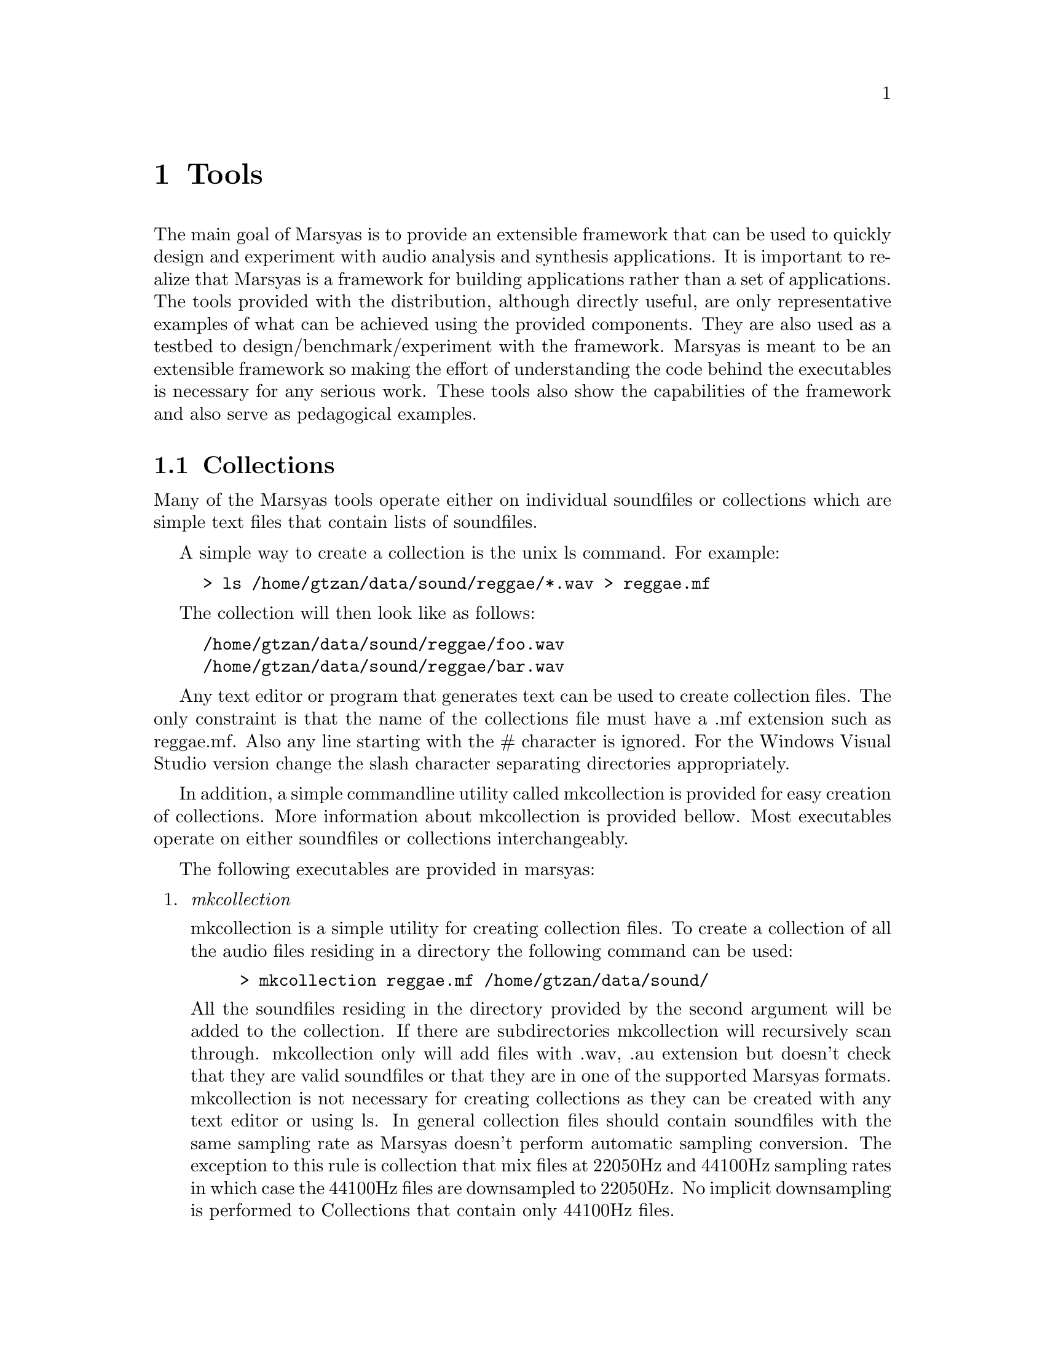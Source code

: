 @node Tools, Architecture, Installation, Top
@chapter Tools

The main goal of Marsyas is to provide an extensible framework that
can be used to quickly design and experiment with audio analysis and
synthesis applications. It is important to realize that Marsyas is a
framework for building applications rather than a set of
applications. The tools provided with the distribution, although
directly useful, are only representative examples of what can be
achieved using the provided components. They are also used as a
testbed to design/benchmark/experiment with the framework. Marsyas is
meant to be an extensible framework so making the effort of
understanding the code behind the executables is necessary for any
serious work. These tools also show the capabilities of the framework 
and also serve as pedagogical examples.


@menu
* Collections::                 
@end menu

@node Collections
@section Collections

Many of the Marsyas tools operate either on individual soundfiles or
collections which are simple text files that contain lists of 
soundfiles. 

A simple way to create a collection is the unix ls command. 
For example: 

@example
> ls /home/gtzan/data/sound/reggae/*.wav > reggae.mf
@end example

The collection will then look like as follows: 
@example
/home/gtzan/data/sound/reggae/foo.wav 
/home/gtzan/data/sound/reggae/bar.wav 
@end example

Any text editor or program that generates text can be used to create
collection files. The only constraint is that the name of the
collections file must have a .mf extension such as reggae.mf. Also any
line starting with the # character is ignored. For the Windows Visual
Studio version change the slash character separating directories
appropriately.


In addition, a simple commandline utility called mkcollection is
provided for easy creation of collections.  More information about
mkcollection is provided bellow.  Most executables operate on either
soundfiles or collections interchangeably.


The following executables are provided in marsyas: 

     
@enumerate

@item @emph{mkcollection}
@cindex mkcollection     
 
mkcollection is a simple utility for creating collection 
files. To create a collection of all the audio files residing 
in a directory the following command can be used: 

@example 
> mkcollection reggae.mf /home/gtzan/data/sound/ 
@end example

All the soundfiles residing in the directory provided by the second
argument will be added to the collection.  If there are subdirectories
mkcollection will recursively scan through. mkcollection only will add
files with .wav, .au extension but doesn't check that they are valid
soundfiles or that they are in one of the supported Marsyas
formats. mkcollection is not necessary for creating collections as
they can be created with any text editor or using ls. In general
collection files should contain soundfiles with the same sampling rate
as Marsyas doesn't perform automatic sampling conversion. The
exception to this rule is collection that mix files at 22050Hz and
44100Hz sampling rates in which case the 44100Hz files are downsampled
to 22050Hz. No implicit downsampling is performed to Collections that
contain only 44100Hz files.

@item @emph{sfplay}
@cindex sfplay 

sfplay is a flexible command-line soundfile player that allows
playback of multiple soundfiles in various formats with either
real-time audio output or soundfile output. The following two example
show two extremes of using of sfplay: simple playback of foo.wav and
playing 3.2 seconds (-l) clips starting at 10.0 seconds (-s) into the
file and repeating the clips for 2.5 times (-r) writing the output to
output.wav (-f) at half volume (-g) playing each file in the
collection reggae.mf. The last command stores the MarSystem dataflow
network used in sfplay as a plugin in playback.mpl. The plugin is
essentially a textual description of the created network.  Because
MarSystems can be created at run-time the network can be loaded in a
sfplugin which is a generic executable that flows audio data through
any particular network.  Running sfplugin -p playback.mpl bar.wav will
play using the created plugin the file bar.wav. It is important to
note that although both sfplay and sfplugin have the same behavior in
this case they achieve it very different.  The main difference is that
in sfplay the network is created at compile time wheras in sfplugin
the network is created at run time.


@example
> sfplay foo.wav 
> sfplay -s 10.0 -l 3.2 -r 2.5 -g 0.5 foo.wav bar.au -f output.wav
> sfplay -l 3.0 reggae.mf
> sfplay foo.wav -p playback.mpl 
@end example


@item @emph{sfplugin}
@cindex sfplugin

sfplugin is the universal executable. Any network of Marsystems 
stored as a plugin can be loaded at run-time and sound can flow 
through the network. The following example with appropriate plugins 
will peform playback of foo.wav and playback with real time music
speech classification of foo.wav. 

@example 
> sfplugin -p plugins/playback.mpl foo.wav
> sfplugin -p musp_classify.mpl foo.wav
@end example 


@item @emph{sfinfo}
@cindex sfinfo

sfinfo is a simple command-line utility for displaying 
information about a soundfile. It is also a simple 
example of how printing out the controls can show 
information like channels, sampling rate etc.  

@example 
> sfinfo foo.wav 
@end example 


@item @emph{extract}

extract is a single-file executable for feature extraction. 
It can be used as part of external systems for feature 
extraction therefore it outputs the results in a simple 
tab-separated text file. For more serious feature extraction 
over multiple files check bextract which is what I use most 
of the time. It also serves as an example of a network 
of MarSystems with relatively complicated structure.  
The following commands extract a single vector of features 
based on the first 30 seconds of the provided 
soundfile. By default the feature extractor is based on 
extracting features based on the magnitude of the Short Time 
Fourier Transform (STFT) (i.e means and variances of Spectral 
Centroid, Rolloff, Flux). The second command extracts 
the means and variances of Mel-Frequency Cepstral 
Coefficients. 

@example 
> extract foo.wav 
> extract -e SVMFCC foo.wav
@end example 



@item @emph{bextract}

bextract is one of the most powerful executables provided by
Marsyas. It can be used for complete feature extraction and
classification experiments with multiple files. It serves as a
canonical example of how audio analysis algorithms can be expressed in
the framework.

Suppose that you want to build a real-time music/speech descriminator
based on a collection of music files named music.mf and a collection
of speech files named speech.mf.  These collections can either be
created manually or using the mkcollection utility. The following
commandline will extract means and variances of Mel-Frequency cepstral
coefficients (MFCC) over a texture window of 1 sec.  The results are
stored in a wekaOut.arff which is a text file storing the feature
values that can be used in the Weka machine learning environment for
experimentation with different classifiers. At the same time that the
features are extracted, a simple Gaussian classifier is trained and
when feature extraction is completed the whole network of feature
extraction and classification is stored and can be used for real-time
audio classification directly as a Marsyas plugin.  The plugin makes a
classification decision every 20ms but aggregates the results by
majority voting to display output approximately every 1 second. The
whole network is stored in musp_classify.mpl which is loaded into
sfplugin and a new file named new.wav is passed through. The screen
output shows the classification results and confidence.

Users familiar with marsyas 0.1 will notice that currently the machine
learning part of marsyas 0.2 is not as sophisticated as the one of
0.1. For example there is no evaluate executable for performing
cross-validation experiments and the only classifier currently
implemented is a simple multidimensional Gaussian classifiar. For my
own research I have been increasingly using Weka for all the machine
learning experiments so porting this functionality to the new version
is not a high priority. On the other hand I have a clear notion of how
they can be integrated and most of the necessary components and APIs
are already in place. Eventually I would like to port most of Weka
into Marsyas but it will be some time until that happens.



@example 
> bextract -e STFT music.mf speech.mf -w wekaOut.arff -p musp_classify.mpl
> sfplugin -p musp_classify.mpl new.wav 
@end example

Feature extractors that start with SV produce one value 
for each value and can be used for non-realtime classification 
such as genre classification. The following command can 
be used to generate a weka file for genre classification. 

@example 
> bextract -e SVSTFT classical.mf jazz.mf rock.mf -w genre.arff
@end example 

Currently no classifier is generated for the SV feature extractors 
but it's only a matter of time before this feature is added. 
The generated file genre.arff can the be loaded into Weka 
where classification experiments can be conducted. 




@item @emph{phasevocoder}
phasevocoder is probably the most powerful and canonical example of
sound synthesis provided currently by Marsyas. It is based on the
phasevocoder implementation described by F.R.Moore in his book
``Elements of Computer Music''. It is broken into individual
MarSystems in a modular way and can be used for real-time
pitch-shifting and time-scaling.
 




@item @emph{sftransform}
sftransform is an example of having a doubly nested 
network with two FFT/inverse FFT identity transformations. 
It's not particularly useful but show how 
to nested networks can be created.


@item @emph{pitchextract}
pitchextract is used to extract the fundamental frequency 
contour from monophonic audio signals. A simple sinusoidal 
playback is provided for playback of the resulting contour. 


@item @emph{msl}

One of the most useful and powerful characteristics of Marsyas 
is the ability to create and combine MarSystems at run time. 
msl (marsyas scripting language) is a simple interpreter 
that can be used to create dataflow networks, adjust controls, 
and run sound through the network. It's used as a backend for 
user interfaces therefore it has limited (or more accurately
non-existent) editing functionality. The current syntax 
is being revised so currently it's more a proof-of-concept. 
Here is an example of creating a simple network in msl and 
playing a sound file: 

@example 
>msl 
[ msl ] create Series playbacknet
[ msl ] create SoundFileSource src
[ msl ] create Gain g
[ msl ] create AudioSink dest
[ msl ] add src  > playbacknet
[ msl ] add g    > playbacknet
[ msl ] add dest > playbacknet
[ msl ] updctrl playbacknet SoundFileSource/src/string/filename technomusic.au
[ msl ] run playbacknet
@end example 

The important thing to notice is that both the creation of MarSystems 
and their assembly into networks can be done at run-time without 
having to recompile any code. If anyone would like to pick 
a project to do for Marsyas it would be to use the GNU readline 
utility for it's commandline editing capabilities and try 
to come up with some alternative syntax (I have some ideas 
in that direction). 

@item @emph{distributed}
The subdirectory distributed contains sources and sinks that can 
be used to transmit sound and in general marsyas data over 
the network using TCP and UDP protocols. It enables cool 
thing like reading soundfiles on one computer sending fft 
frames for analysis to multiple computers and then 
assembling the results. The actual code has only be tested 
under Linux and is under construction so you at your own risk 
or even better fix the problems. 


@end enumerate


